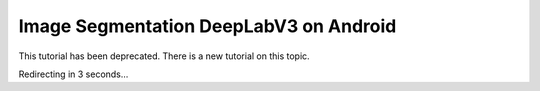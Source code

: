 Image Segmentation DeepLabV3 on Android
=================================================

This tutorial has been deprecated. There is a new tutorial on this topic.

Redirecting in 3 seconds...

.. raw:: html

    <meta http-equiv="Refresh" content="3; url='https://pytorch.org/executorch/stable/index.html'" />
